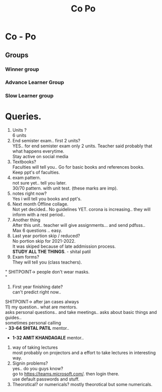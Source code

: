 #+TITLE: Co Po
#+DISCRIPTION: Co-Po lecture and some questions and answers.
* Co - Po

** Groups
*** Winner group
*** Advance Learner Group
*** Slow Learner group
* Queries.
1) Units ?\\
 6 units
2) End semister exam.. first 2 units?\\
   YES.. for end semister exam only 2 units. Teacher said probably that what happens everytime.\\
   Stay active on social media\\
3) Textbooks?\\
   Faculties will tell you.. Go for basic books and references books.\\
   Keep ppt's of faculties.\\
4) exam pattern.\\
   not sure yet.. tell you later.\\
   30/70 pattern. with unit test. (these marks are imp).\\
5) notes right now?\\
    Yes i will tell you books and ppt's.\\
6) Next month Offline collage.\\
   Not yet decided.. No guidelines YET. corona is increasing.. they will inform with a rest period..\\
7) Another thing\\
   After this unit.. teacher will give assignments... and send pdfsss..\\
   Max 6 questions .. easy.\\
8) Last year portion skip / reduced?\\
   No portion skip for 2021-2022.\\
   It was skiped because of late addmission process.\\
   *STUDY ALL THE THINGS*. - shital patil\\
9) Exam forms?\\
   They will tell you (class teachers).\\
"
SHITPOINT-> people don't wear masks.\\
"
10) First year finishing date?\\
    can't predict right now..\\
SHITPOINT-> after jan cases always\\
11) my question.. what are mentors.\\
 asks personal questions.. and take meetings.. asks about basic things and guides..\\
 sometimes personal calling\\
   - *33-64 SHITAL PATIL* mentor..
   - *1-32 AMIT KHANDAGALE* mentor..
12) way of taking lectures\\
  most probably on projectors and a effort to take lectures in interesting way.\\
13) Signin problems?\\
  yes.. do you guys know?\\
  go to https://teams.microsoft.com/. then login there.\\
  use default passwords and stuff.\\
14)  Theorotical? or numericals?
    mostly theorotical but some numericals.
